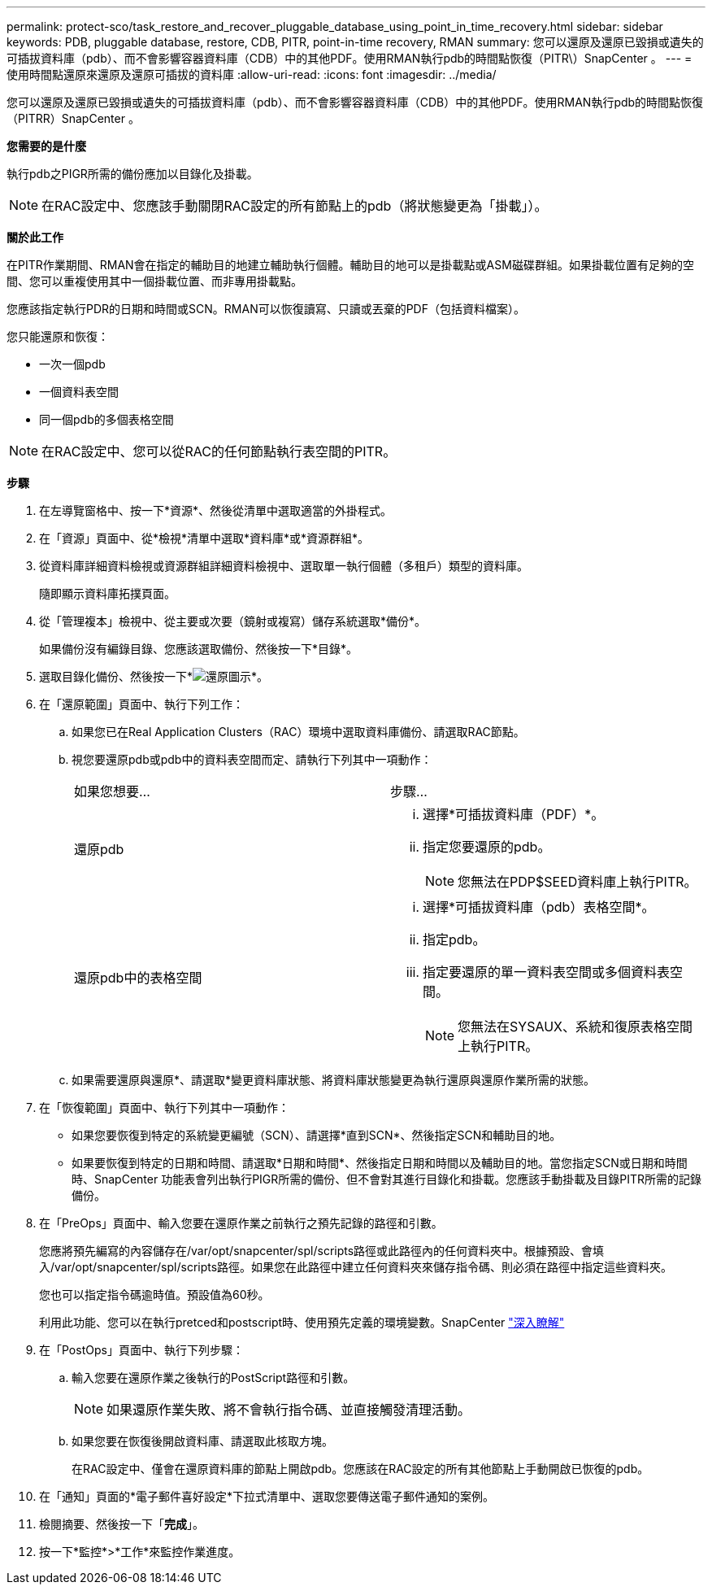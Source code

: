 ---
permalink: protect-sco/task_restore_and_recover_pluggable_database_using_point_in_time_recovery.html 
sidebar: sidebar 
keywords: PDB, pluggable database, restore, CDB, PITR, point-in-time recovery, RMAN 
summary: 您可以還原及還原已毀損或遺失的可插拔資料庫（pdb）、而不會影響容器資料庫（CDB）中的其他PDF。使用RMAN執行pdb的時間點恢復（PITR\）SnapCenter 。 
---
= 使用時間點還原來還原及還原可插拔的資料庫
:allow-uri-read: 
:icons: font
:imagesdir: ../media/


[role="lead"]
您可以還原及還原已毀損或遺失的可插拔資料庫（pdb）、而不會影響容器資料庫（CDB）中的其他PDF。使用RMAN執行pdb的時間點恢復（PITRR）SnapCenter 。

*您需要的是什麼*

執行pdb之PIGR所需的備份應加以目錄化及掛載。


NOTE: 在RAC設定中、您應該手動關閉RAC設定的所有節點上的pdb（將狀態變更為「掛載」）。

*關於此工作*

在PITR作業期間、RMAN會在指定的輔助目的地建立輔助執行個體。輔助目的地可以是掛載點或ASM磁碟群組。如果掛載位置有足夠的空間、您可以重複使用其中一個掛載位置、而非專用掛載點。

您應該指定執行PDR的日期和時間或SCN。RMAN可以恢復讀寫、只讀或丟棄的PDF（包括資料檔案）。

您只能還原和恢復：

* 一次一個pdb
* 一個資料表空間
* 同一個pdb的多個表格空間



NOTE: 在RAC設定中、您可以從RAC的任何節點執行表空間的PITR。

*步驟*

. 在左導覽窗格中、按一下*資源*、然後從清單中選取適當的外掛程式。
. 在「資源」頁面中、從*檢視*清單中選取*資料庫*或*資源群組*。
. 從資料庫詳細資料檢視或資源群組詳細資料檢視中、選取單一執行個體（多租戶）類型的資料庫。
+
隨即顯示資料庫拓撲頁面。

. 從「管理複本」檢視中、從主要或次要（鏡射或複寫）儲存系統選取*備份*。
+
如果備份沒有編錄目錄、您應該選取備份、然後按一下*目錄*。

. 選取目錄化備份、然後按一下*image:../media/restore_icon.gif["還原圖示"]*。
. 在「還原範圍」頁面中、執行下列工作：
+
.. 如果您已在Real Application Clusters（RAC）環境中選取資料庫備份、請選取RAC節點。
.. 視您要還原pdb或pdb中的資料表空間而定、請執行下列其中一項動作：
+
|===


| 如果您想要... | 步驟... 


 a| 
還原pdb
 a| 
... 選擇*可插拔資料庫（PDF）*。
... 指定您要還原的pdb。
+

NOTE: 您無法在PDP$SEED資料庫上執行PITR。





 a| 
還原pdb中的表格空間
 a| 
... 選擇*可插拔資料庫（pdb）表格空間*。
... 指定pdb。
... 指定要還原的單一資料表空間或多個資料表空間。
+

NOTE: 您無法在SYSAUX、系統和復原表格空間上執行PITR。



|===
.. 如果需要還原與還原*、請選取*變更資料庫狀態、將資料庫狀態變更為執行還原與還原作業所需的狀態。


. 在「恢復範圍」頁面中、執行下列其中一項動作：
+
** 如果您要恢復到特定的系統變更編號（SCN）、請選擇*直到SCN*、然後指定SCN和輔助目的地。
** 如果要恢復到特定的日期和時間、請選取*日期和時間*、然後指定日期和時間以及輔助目的地。當您指定SCN或日期和時間時、SnapCenter 功能表會列出執行PIGR所需的備份、但不會對其進行目錄化和掛載。您應該手動掛載及目錄PITR所需的記錄備份。


. 在「PreOps」頁面中、輸入您要在還原作業之前執行之預先記錄的路徑和引數。
+
您應將預先編寫的內容儲存在/var/opt/snapcenter/spl/scripts路徑或此路徑內的任何資料夾中。根據預設、會填入/var/opt/snapcenter/spl/scripts路徑。如果您在此路徑中建立任何資料夾來儲存指令碼、則必須在路徑中指定這些資料夾。

+
您也可以指定指令碼逾時值。預設值為60秒。

+
利用此功能、您可以在執行pretced和postscript時、使用預先定義的環境變數。SnapCenter link:../protect-sco/predefined-environment-variables-prescript-postscript-restore.html["深入瞭解"^]

. 在「PostOps」頁面中、執行下列步驟：
+
.. 輸入您要在還原作業之後執行的PostScript路徑和引數。
+

NOTE: 如果還原作業失敗、將不會執行指令碼、並直接觸發清理活動。

.. 如果您要在恢復後開啟資料庫、請選取此核取方塊。
+
在RAC設定中、僅會在還原資料庫的節點上開啟pdb。您應該在RAC設定的所有其他節點上手動開啟已恢復的pdb。



. 在「通知」頁面的*電子郵件喜好設定*下拉式清單中、選取您要傳送電子郵件通知的案例。
. 檢閱摘要、然後按一下「*完成*」。
. 按一下*監控*>*工作*來監控作業進度。

